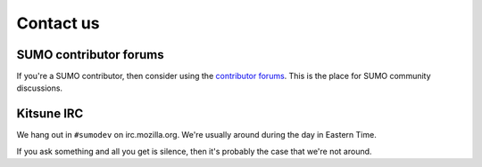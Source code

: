 .. _contact-us-chapter:

==========
Contact us
==========

SUMO contributor forums
=======================

If you're a SUMO contributor, then consider using the `contributor
forums <https://support.mozilla.org/en-US/forums>`_. This is the place
for SUMO community discussions.


Kitsune IRC
===========

We hang out in ``#sumodev`` on irc.mozilla.org. We're usually around
during the day in Eastern Time.

If you ask something and all you get is silence, then it's probably
the case that we're not around.
